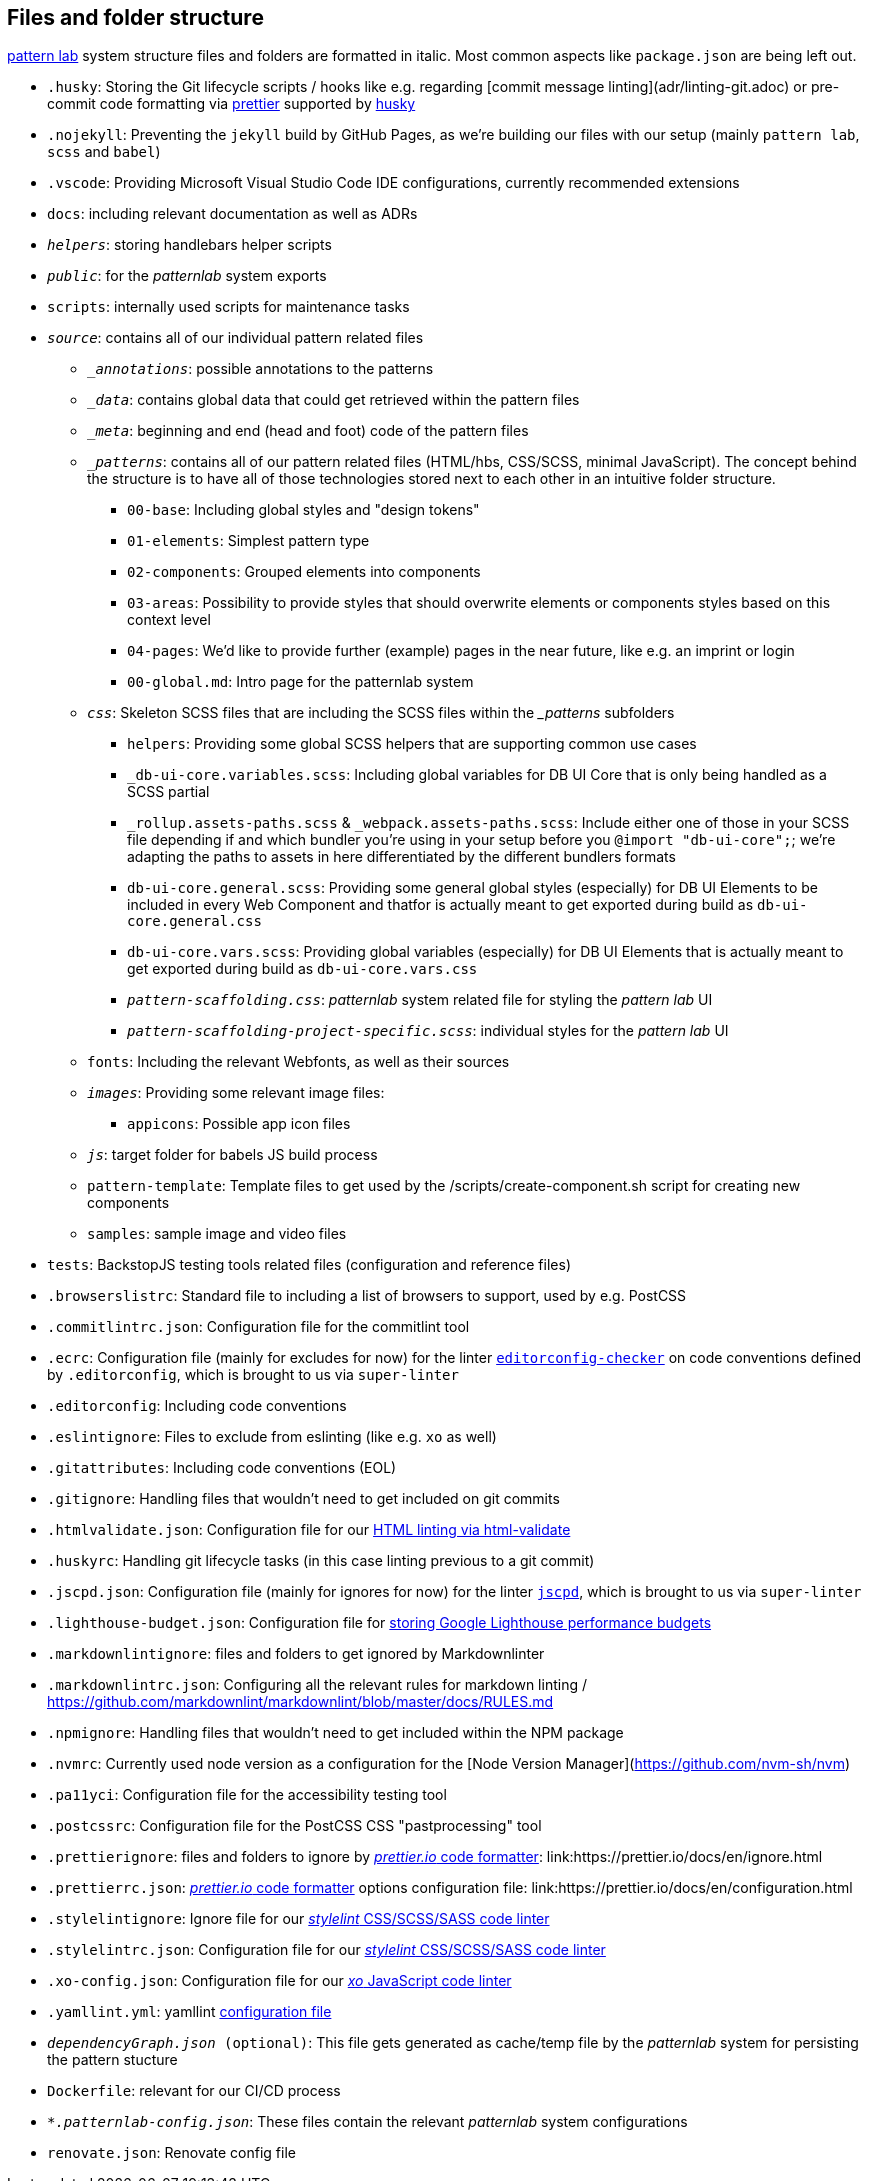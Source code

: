 ## Files and folder structure

link:https://patternlab.io/[pattern lab] system structure files and folders are formatted in italic. Most common aspects like `package.json` are being left out.

* `.husky`: Storing the Git lifecycle scripts / hooks like e.g. regarding [commit message linting](adr/linting-git.adoc) or pre-commit code formatting via link:adr/code_style_formatter-prettier.adoc[prettier] supported by link:https://www.npmjs.com/package/husky[husky]
* `.nojekyll`: Preventing the `jekyll` build by GitHub Pages, as we're building our files with our setup (mainly `pattern lab`, `scss` and `babel`)
* `.vscode`: Providing Microsoft Visual Studio Code IDE configurations, currently recommended extensions
* `docs`: including relevant documentation as well as ADRs
* `_helpers_`: storing handlebars helper scripts
* `_public_`: for the _patternlab_ system exports
* `scripts`: internally used scripts for maintenance tasks
* `_source_`: contains all of our individual pattern related files
** `__annotations_`: possible annotations to the patterns
** `__data_`: contains global data that could get retrieved within the pattern files
** `__meta_`: beginning and end (head and foot) code of the pattern files
** `__patterns_`: contains all of our pattern related files (HTML/hbs, CSS/SCSS, minimal JavaScript). The concept behind the structure is to have all of those technologies stored next to each other in an intuitive folder structure.
*** `00-base`: Including global styles and "design tokens"
*** `01-elements`: Simplest pattern type
*** `02-components`: Grouped elements into components
*** `03-areas`: Possibility to provide styles that should overwrite elements or components styles based on this context level
*** `04-pages`: We'd like to provide further (example) pages in the near future, like e.g. an imprint or login
*** `00-global.md`: Intro page for the patternlab system
** `_css_`: Skeleton SCSS files that are including the SCSS files within the __patterns_ subfolders
*** `helpers`: Providing some global SCSS helpers that are supporting common use cases
*** `_db-ui-core.variables.scss`: Including global variables for DB UI Core that is only being handled as a SCSS partial
*** `_rollup.assets-paths.scss` & `_webpack.assets-paths.scss`: Include either one of those in your SCSS file depending if and which bundler you're using in your setup before you `@import "db-ui-core";`; we're adapting the paths to assets in here differentiated by the different bundlers formats
*** `db-ui-core.general.scss`: Providing some general global styles (especially) for DB UI Elements to be included in every Web Component and thatfor is actually meant to get exported during build as `db-ui-core.general.css`
*** `db-ui-core.vars.scss`: Providing global variables (especially) for DB UI Elements that is actually meant to get exported during build as `db-ui-core.vars.css`
*** `_pattern-scaffolding.css_`: _patternlab_ system related file for styling the _pattern lab_ UI
*** `_pattern-scaffolding-project-specific.scss_`: individual styles for the _pattern lab_ UI
** `fonts`: Including the relevant Webfonts, as well as their sources
** `_images_`: Providing some relevant image files:
*** `appicons`: Possible app icon files
** `_js_`: target folder for babels JS build process
** `pattern-template`: Template files to get used by the /scripts/create-component.sh script for creating new components
** `samples`: sample image and video files
* `tests`: BackstopJS testing tools related files (configuration and reference files)
* `.browserslistrc`: Standard file to including a list of browsers to support, used by e.g. PostCSS
* `.commitlintrc.json`: Configuration file for the commitlint tool
* `.ecrc`: Configuration file (mainly for excludes for now) for the linter link:https://github.com/editorconfig-checker/editorconfig-checker[`editorconfig-checker`] on code conventions defined by `.editorconfig`, which is brought to us via `super-linter`
* `.editorconfig`: Including code conventions
* `.eslintignore`: Files to exclude from eslinting (like e.g. `xo` as well)
* `.gitattributes`: Including code conventions (EOL)
* `.gitignore`: Handling files that wouldn't need to get included on git commits
* `.htmlvalidate.json`: Configuration file for our link:adr/linting-html.adoc[HTML linting via html-validate]
* `.huskyrc`: Handling git lifecycle tasks (in this case linting previous to a git commit)
* `.jscpd.json`: Configuration file (mainly for ignores for now) for the linter link:https://github.com/kucherenko/jscpd/[`jscpd`], which is brought to us via `super-linter`
* `.lighthouse-budget.json`: Configuration file for link:https://web.dev/use-lighthouse-for-performance-budgets/[storing Google Lighthouse performance budgets]
* `.markdownlintignore`: files and folders to get ignored by Markdownlinter
* `.markdownlintrc.json`: Configuring all the relevant rules for markdown linting / https://github.com/markdownlint/markdownlint/blob/master/docs/RULES.md
* `.npmignore`: Handling files that wouldn't need to get included within the NPM package
* `.nvmrc`: Currently used node version as a configuration for the [Node Version Manager](https://github.com/nvm-sh/nvm)
* `.pa11yci`: Configuration file for the accessibility testing tool
* `.postcssrc`: Configuration file for the PostCSS CSS "pastprocessing" tool
* `.prettierignore`: files and folders to ignore by link:adr/code_style_formatter-prettier.html[_prettier.io_ code formatter]: link:https://prettier.io/docs/en/ignore.html
* `.prettierrc.json`: link:adr/code_style_formatter-prettier.html[_prettier.io_ code formatter] options configuration file: link:https://prettier.io/docs/en/configuration.html
* `.stylelintignore`: Ignore file for our link:adr/linting-stylelint.html[_stylelint_ CSS/SCSS/SASS code linter]
* `.stylelintrc.json`: Configuration file for our link:adr/linting-stylelint.html[_stylelint_ CSS/SCSS/SASS code linter]
* `.xo-config.json`: Configuration file for our link:adr/linting-xo.html[_xo_ JavaScript code linter]
* `.yamllint.yml`: yamllint link:https://yamllint.readthedocs.io/en/stable/configuration.html[configuration file]
* `_dependencyGraph.json_ (optional)`: This file gets generated as cache/temp file by the _patternlab_ system for persisting the pattern stucture
* `Dockerfile`: relevant for our CI/CD process
* `_*.patternlab-config.json_`: These files contain the relevant _patternlab_ system configurations
* `renovate.json`: Renovate config file
